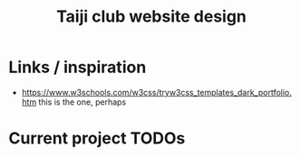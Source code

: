 #+title: Taiji club website design

* Links / inspiration
- https://www.w3schools.com/w3css/tryw3css_templates_dark_portfolio.htm
  this is the one, perhaps

* Current project TODOs
